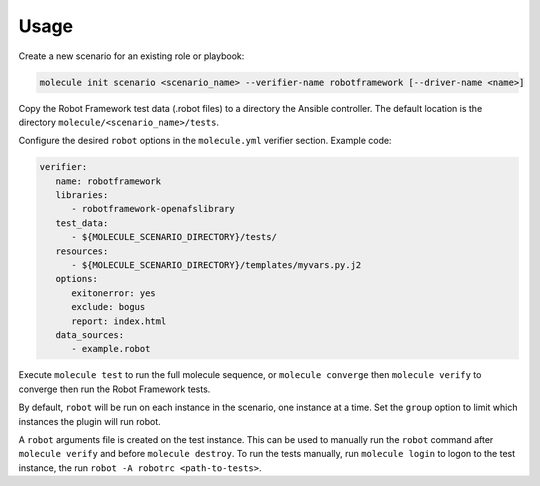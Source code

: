Usage
=====

Create a new scenario for an existing role or playbook:

.. code-block::

   molecule init scenario <scenario_name> --verifier-name robotframework [--driver-name <name>]

Copy the Robot Framework test data (.robot files) to a directory the Ansible
controller. The default location is the directory ``molecule/<scenario_name>/tests``.

Configure the desired ``robot`` options in the ``molecule.yml`` verifier section.
Example code:

.. code-block:: yaml

   verifier:
      name: robotframework
      libraries:
         - robotframework-openafslibrary
      test_data:
         - ${MOLECULE_SCENARIO_DIRECTORY}/tests/
      resources:
         - ${MOLECULE_SCENARIO_DIRECTORY}/templates/myvars.py.j2
      options:
         exitonerror: yes
         exclude: bogus
         report: index.html
      data_sources:
         - example.robot


Execute ``molecule test`` to run the full molecule sequence, or ``molecule
converge`` then ``molecule verify`` to converge then run the Robot Framework
tests.

By default, ``robot`` will be run on each instance in the scenario, one
instance at a time. Set the ``group`` option to limit which instances the
plugin will run robot.

A ``robot`` arguments file is created on the test instance. This can be used
to manually run the ``robot`` command after ``molecule verify`` and before
``molecule destroy``. To run the tests manually, run ``molecule login`` to logon
to the test instance, the run ``robot -A robotrc <path-to-tests>``.
